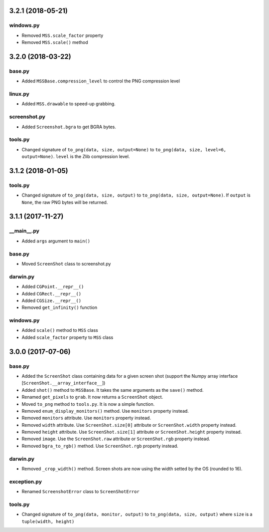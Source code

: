3.2.1 (2018-05-21)
==================

windows.py
----------
- Removed ``MSS.scale_factor`` property
- Removed ``MSS.scale()`` method


3.2.0 (2018-03-22)
==================

base.py
-------
- Added ``MSSBase.compression_level`` to control the PNG compression level

linux.py
--------
- Added ``MSS.drawable`` to speed-up grabbing.

screenshot.py
-------------
- Added ``Screenshot.bgra`` to get BGRA bytes.

tools.py
--------
- Changed signature of ``to_png(data, size, output=None)`` to ``to_png(data, size, level=6, output=None)``. ``level`` is the Zlib compression level.


3.1.2 (2018-01-05)
==================

tools.py
--------
- Changed signature of ``to_png(data, size, output)`` to ``to_png(data, size, output=None)``. If ``output`` is ``None``, the raw PNG bytes will be returned.


3.1.1 (2017-11-27)
==================

__main__.py
-----------
- Added ``args`` argument to ``main()``

base.py
-------
- Moved ``ScreenShot`` class to screenshot.py

darwin.py
---------
- Added ``CGPoint.__repr__()``
- Added ``CGRect.__repr__()``
- Added ``CGSize.__repr__()``
- Removed ``get_infinity()`` function

windows.py
----------
- Added ``scale()`` method to ``MSS`` class
- Added ``scale_factor`` property to ``MSS`` class


3.0.0 (2017-07-06)
==================

base.py
-------
- Added the ``ScreenShot`` class containing data for a given screen shot (support the Numpy array interface [``ScreenShot.__array_interface__``])
- Added ``shot()`` method to ``MSSBase``. It takes the same arguments as the ``save()`` method.
- Renamed ``get_pixels`` to ``grab``. It now returns a ``ScreenShot`` object.
- Moved ``to_png`` method to ``tools.py``. It is now a simple function.
- Removed ``enum_display_monitors()`` method. Use ``monitors`` property instead.
- Removed ``monitors`` attribute. Use ``monitors`` property instead.
- Removed ``width`` attribute. Use ``ScreenShot.size[0]`` attribute or ``ScreenShot.width`` property instead.
- Removed ``height`` attribute. Use ``ScreenShot.size[1]`` attribute or ``ScreenShot.height`` property instead.
- Removed ``image``. Use the ``ScreenShot.raw`` attribute or ``ScreenShot.rgb`` property instead.
- Removed ``bgra_to_rgb()`` method. Use ``ScreenShot.rgb`` property instead.

darwin.py
---------
- Removed ``_crop_width()`` method. Screen shots are now using the width setted by the OS (rounded to 16).

exception.py
------------
- Renamed ``ScreenshotError`` class to ``ScreenShotError``

tools.py
--------
- Changed signature of ``to_png(data, monitor, output)`` to ``to_png(data, size, output)`` where ``size`` is a ``tuple(width, height)``
